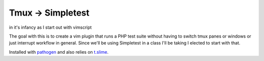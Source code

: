 Tmux -> Simpletest
-------------------
in it's infancy as I start out with vimscript

The goal with this is to create a vim plugin that runs a PHP test suite without having to switch tmux panes or windows or just interrupt workflow in general. Since we'll be using Simpletest in a class I'll be taking I elected to start with that.

Installed with `pathogen <https://github.com/tpope/vim-pathogen>`_ and also relies on `t.slime <https://github.com/tfinnell/tslime.vim>`_.
